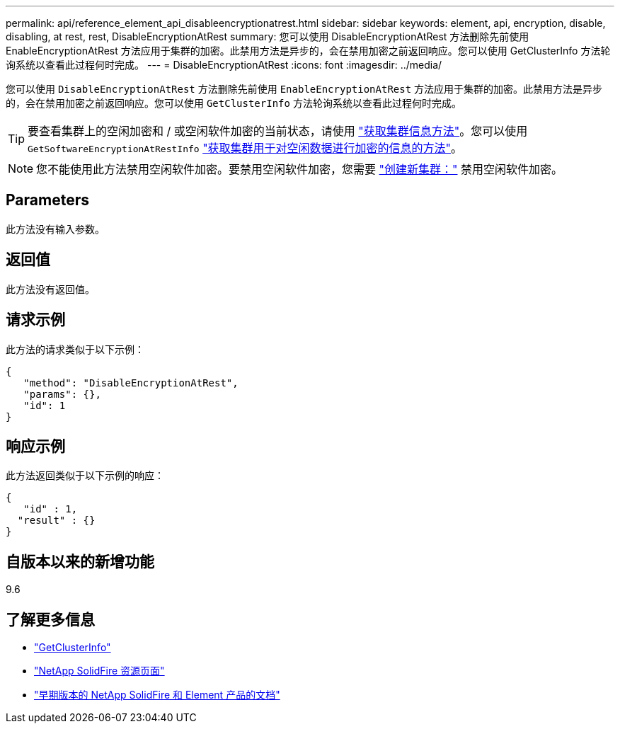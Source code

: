 ---
permalink: api/reference_element_api_disableencryptionatrest.html 
sidebar: sidebar 
keywords: element, api, encryption, disable, disabling, at rest, rest, DisableEncryptionAtRest 
summary: 您可以使用 DisableEncryptionAtRest 方法删除先前使用 EnableEncryptionAtRest 方法应用于集群的加密。此禁用方法是异步的，会在禁用加密之前返回响应。您可以使用 GetClusterInfo 方法轮询系统以查看此过程何时完成。 
---
= DisableEncryptionAtRest
:icons: font
:imagesdir: ../media/


[role="lead"]
您可以使用 `DisableEncryptionAtRest` 方法删除先前使用 `EnableEncryptionAtRest` 方法应用于集群的加密。此禁用方法是异步的，会在禁用加密之前返回响应。您可以使用 `GetClusterInfo` 方法轮询系统以查看此过程何时完成。


TIP: 要查看集群上的空闲加密和 / 或空闲软件加密的当前状态，请使用 link:../api/reference_element_api_getclusterinfo["获取集群信息方法"^]。您可以使用 `GetSoftwareEncryptionAtRestInfo` link:../api/reference_element_api_getsoftwareencryptionatrestinfo["获取集群用于对空闲数据进行加密的信息的方法"^]。


NOTE: 您不能使用此方法禁用空闲软件加密。要禁用空闲软件加密，您需要 link:reference_element_api_createcluster.html["创建新集群："] 禁用空闲软件加密。



== Parameters

此方法没有输入参数。



== 返回值

此方法没有返回值。



== 请求示例

此方法的请求类似于以下示例：

[listing]
----
{
   "method": "DisableEncryptionAtRest",
   "params": {},
   "id": 1
}
----


== 响应示例

此方法返回类似于以下示例的响应：

[listing]
----
{
   "id" : 1,
  "result" : {}
}
----


== 自版本以来的新增功能

9.6

[discrete]
== 了解更多信息

* link:api/reference_element_api_getclusterinfo.html["GetClusterInfo"]
* https://www.netapp.com/data-storage/solidfire/documentation/["NetApp SolidFire 资源页面"^]
* https://docs.netapp.com/sfe-122/topic/com.netapp.ndc.sfe-vers/GUID-B1944B0E-B335-4E0B-B9F1-E960BF32AE56.html["早期版本的 NetApp SolidFire 和 Element 产品的文档"^]

